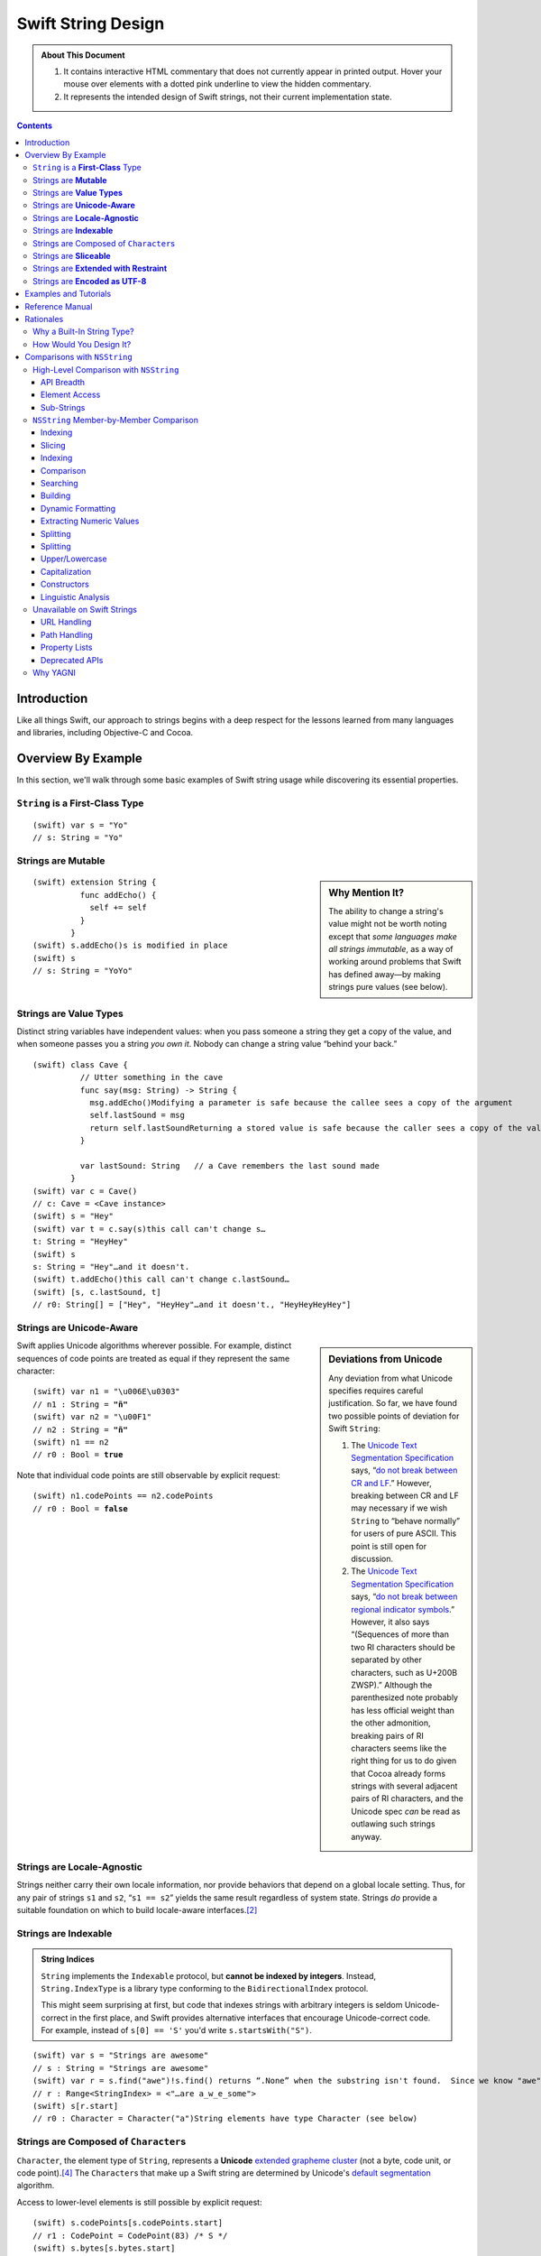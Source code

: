 .. @raise litre.TestsAreMissing

.. raw:: html

    <style> 
    .repl, .emph, .look {color:rgb(47,175,187)}
    .emph {font-weight:bold}

    pre.literal-block {
      overflow: hidden;
    }

    span.look, span.look1 {
      position: relative;
      border-bottom: .2em dotted rgb(255,165,165);
    }

    span.aside { font-family: sans-serif; white-space: normal; }

    span.look + span.aside, span.look1 + span.aside { display: none; }

    span.look:hover, span.look1:hover {
      background-color:greenyellow;
    }

    span.look:hover {
      color:rgb(23,87,94);
    }

    /* Main speech bubble*/
    span.look:hover + span.aside, span.look1:hover + span.aside{
      display: inline-block;
      position: relative;
      margin-top: -1000em;
      margin-bottom: -1000em;
      margin-right: -1000em;
      padding: 0.3em 1em 0.3em 1em;
      /*text-align: justify;*/
      max-width: 70%;
      /*width: 50%;*/
      left: 2em;
      background: gray;
      -moz-border-radius:10px;
      -webkit-border-radius:10px;
      border-radius:10px;    
      color: #fff;
      z-index: 1;
    }

    /* Little triangle on the left */
    span.look:hover + span.aside:after, span.look1:hover + span.aside:after {
      content: "";
      position: absolute;
      bottom: 0.3em;
      left: -1.5em;
      border-style: solid;
      border-width: 0.6em 2em 0.6em 0;
      border-color: transparent gray;
      display: inline;
      width: 0;
      z-index: 2;
    }

    a:link {color:blue}
    h1 a:link {color:#0c3762} 
    h2 a:link {color:#0c3762} 
    h3 a:link {color:#0c3762} 
    h4 a:link {color:#0c3762} 
    h5 a:link {color:#0c3762} 
    h1 a:visited {color:#0c3762} 
    h2 a:visited {color:#0c3762} 
    h3 a:visited {color:#0c3762} 
    h4 a:visited {color:#0c3762} 
    h5 a:visited {color:#0c3762} 
    </style>

.. role:: repl
.. default-role:: repl

.. |swift| replace:: (swift)

.. role:: look
.. role:: look1
.. role:: aside
.. role:: emph

===================
Swift String Design
===================

.. Admonition:: About This Document 

   1. It contains interactive HTML commentary that does not currently
      appear in printed output.  Hover your mouse over elements with a
      dotted pink underline to view the hidden commentary.

   2. It represents the intended design of Swift strings, not their
      current implementation state.

.. contents:: 
   :depth: 3
              
Introduction
============

Like all things Swift, our approach to strings begins with a deep
respect for the lessons learned from many languages and libraries,
including Objective-C and Cocoa.

Overview By Example
===================

In this section, we'll walk through some basic examples of Swift
string usage while discovering its essential properties.

``String`` is a **First-Class** Type
------------------------------------

.. parsed-literal::

  |swift| var s = "Yo"
  `// s:` :emph:`String` `= "Yo"`

Strings are **Mutable**
-----------------------

.. sidebar:: Why Mention It?

   The ability to change a string's value might not be worth noting
   except that *some languages make all strings immutable*, as a way
   of working around problems that Swift has defined away—by making
   strings pure values (see below).
            
.. parsed-literal::
  |swift| extension String {
            func addEcho() { 
              self += self
            }
          }
  |swift| :look1:`s.addEcho()`\ :aside:`s is modified in place`
  |swift| s
  `// s: String =` :emph:`"YoYo"`

Strings are **Value Types**
---------------------------

Distinct string variables have independent values: when you pass
someone a string they get a copy of the value, and when someone
passes you a string *you own it*.  Nobody can change a string value
“behind your back.”

.. parsed-literal::
  |swift| class Cave {
            // Utter something in the cave
            func say(msg: String) -> String {
              :look1:`msg.addEcho()`\ :aside:`Modifying a parameter is safe because the callee sees a copy of the argument`
              self.lastSound = msg
              :look1:`return self.lastSound`\ :aside:`Returning a stored value is safe because the caller sees a copy of the value`
            }

            var lastSound: String   // a Cave remembers the last sound made
          }
  |swift| var c = Cave()
  `// c: Cave = <Cave instance>`
  |swift| s = "Hey"
  |swift| var t = :look1:`c.say(s)`\ :aside:`this call can't change s…`
  `t: String = "HeyHey"`
  |swift| s
  `s: String =` :look:`"Hey"`\ :aside:`…and it doesn't.`
  |swift| :look1:`t.addEcho()`\ :aside:`this call can't change c.lastSound…`
  |swift| [s, c.lastSound, t]
  `// r0: String[] = ["Hey",` :look:`"HeyHey"`\ :aside:`…and it doesn't.`\ `, "HeyHeyHeyHey"]`

Strings are **Unicode-Aware**
-----------------------------

.. sidebar:: Deviations from Unicode


   Any deviation from what Unicode
   specifies requires careful justification.  So far, we have found two
   possible points of deviation for Swift ``String``:

   1. The `Unicode Text Segmentation Specification`_ says, “`do not
      break between CR and LF`__.”  However, breaking between CR and LF
      may necessary if we wish ``String`` to “behave normally” for users
      of pure ASCII.  This point is still open for discussion.

      __ http://www.unicode.org/reports/tr29/#GB2

   2. The `Unicode Text Segmentation Specification`_ says,
      “`do not break between regional indicator symbols`__.”  However, it also
      says “(Sequences of more than two RI characters should be separated
      by other characters, such as U+200B ZWSP).”  Although the
      parenthesized note probably has less official weight than the other
      admonition, breaking pairs of RI characters seems like the right
      thing for us to do given that Cocoa already forms strings with
      several adjacent pairs of RI characters, and the Unicode spec *can*
      be read as outlawing such strings anyway.

      __ http://www.unicode.org/reports/tr29/#GB8

.. _Unicode Text Segmentation Specification: http://www.unicode.org/reports/tr29

Swift applies Unicode algorithms wherever possible.  For example,
distinct sequences of code points are treated as equal if they
represent the same character:

.. parsed-literal::
  |swift| var n1 = "\\u006E\\u0303"
  `// n1 : String =` **"ñ"**
  |swift| var n2 = "\\u00F1"
  `// n2 : String =` **"ñ"**
  |swift| n1 == n2
  `// r0 : Bool =` **true**

Note that individual code points are still observable by explicit request:

.. parsed-literal::
  |swift| n1.codePoints == n2.codePoints
  `// r0 : Bool =` **false**

.. _locale-agnostic:

Strings are **Locale-Agnostic**
-------------------------------

Strings neither carry their own locale information, nor provide
behaviors that depend on a global locale setting.  Thus, for any pair
of strings ``s1`` and ``s2``, “``s1 == s2``” yields the same result
regardless of system state.  Strings *do* provide a suitable
foundation on which to build locale-aware interfaces.\ [#locales]_ 

Strings are **Indexable**
-------------------------

.. Admonition:: String Indices

          ``String`` implements the ``Indexable`` protocol, but
          **cannot be indexed by integers**.  Instead,
          ``String.IndexType`` is a library type conforming to the
          ``BidirectionalIndex`` protocol.

          This might seem surprising at first, but code that indexes
          strings with arbitrary integers is seldom Unicode-correct in
          the first place, and Swift provides alternative interfaces
          that encourage Unicode-correct code.  For example, instead
          of ``s[0] == 'S'`` you'd write ``s.startsWith("S")``.

.. parsed-literal::
   |swift| var s = "Strings are awesome"
   `// s : String = "Strings are awesome"`
   |swift| var r = s.find("awe")\ :look1:`!`\ :aside:`s.find() returns “.None” when the substring isn't found.  Since we know "awe" is present in s, we use “!” to force-unwrap the result`
   `// r : Range<StringIndex> = <"…are a̲w̲e̲some">`
   |swift| s[r.start]
   `// r0 : Character =` :look:`Character("a")`\ :aside:`String elements have type Character (see below)`

.. |Character| replace:: ``Character``
.. _Character:

Strings are Composed of ``Character``\ s
----------------------------------------

``Character``, the element type of ``String``, represents a
**Unicode** `extended grapheme cluster`__ (not a byte, code unit, or code point).\ [#char]_ The
``Character``\ s that make up a Swift string are determined by
Unicode's `default segmentation`__ algorithm.

__ http://www.unicode.org/glossary/#extended_grapheme_cluster

__ http://www.unicode.org/reports/tr29/#Default_Grapheme_Cluster_Table

Access to lower-level elements is still possible by explicit request:

.. parsed-literal::
   |swift| s.codePoints[s.codePoints.start]
   `// r1 : CodePoint = CodePoint(83) /* S */`
   |swift| s.bytes[s.bytes.start]
   `// r2 : UInt8 = UInt8(83)`

Strings are **Sliceable**
-------------------------

.. parsed-literal::
   |swift| s[r.start...r.end]
   `// r2 : String = "awe"`
   |swift| s[\ :look1:`r.start...`\ ]\ :aside:`postfix slice operator means “through the end”`
   `// r3 : String = "awesome"`
   |swift| s[\ :look1:`...r.start`\ ]\ :aside:`prefix slice operator means “from the beginning”`
   `// r4 : String = "Strings are "`
   |swift| :look1:`s[r]`\ :aside:`indexing with a range is the same as slicing`
   `// r5 : String = "awe"`
   |swift| s[r] = "hand"
   |swift| s
   `// s : String = "Strings are` :look:`handsome`\ :aside:`slice replacement can resize the string`\ `"` 

.. _extending:

Strings are **Extended with Restraint**
---------------------------------------

.. sidebar:: Rationale

   ``String`` is a “vocabulary type” with which most other types
   interact.  Making these interactions members of ``String`` could
   quickly lead to an extremely broad ``String`` interface with
   intolerably slow code completion.

Users are of course free to extend ``String`` at will.  The standard
library, however, is designed so that users are never *forced* to
extend ``String``.  Instead, string interactions with other types are
generally surfaced as extensions to those other types.  For example,

.. parsed-literal::

    **extension X** : Printable, Parseable {
      func format() -> String { ... }
      static func parse(input: String) -> X { ... }
    }

Strings are **Encoded as UTF-8**
-------------------------------------------

.. sidebar:: Encoding Conversion

   Conversion to and from other encodings is out-of-scope for
   ``String`` itself, but could be provided, e.g., by an ``Encoding``
   module.

.. parsed-literal::
   |swift| for x in "bump"\ **.bytes** {
            println(x)
          }
   98
   117
   109
   112


Examples and Tutorials
======================

**WRITEME**

Reference Manual
================

**WRITEME**

Rationales
==========

Why a Built-In String Type?
---------------------------

``NSString`` and ``NSMutableString``\ —the string types provided by
Cocoa—are full-featured classes with high-level functionality for
writing fully-localized applications.  They have served Apple
programmers well; so, why does Swift have its own string type?

* ObjCMessageSend

* Error Prone Mutability
  Reference semantics don't line up with how people think about strings

* 2 is too many string types.  
  two APIs
  duplication of effort
  documentation
  Complexity adds decisions for users
  etc.

* ObjC needed to innovate because C strings suck
  O(N) length
  no localization
  no memory management
  no specified encoding

* C strings had to stay around for performance reasons and
  interoperability

Want performance of C, sane semantics of C++ strings, and high-level
goodness of ObjC.

   The design of ``NSString`` is *very* different from the string
   designs of most modern programming languages, which all tend to be
   very similar to one another.  Although existing ``NSString`` users
   are a critical constituency today, current trends indicate that
   most of our *future* target audience will not be ``NSString``
   users. Absent compelling justification, it's important to make the
   Swift programming environment as familiar as possible for them.


How Would You Design It?
------------------------

* It'd be an independent *value* so you don't have to micromanage
  sharing and mutation

* It'd be UTF-8 because:

  - UTF-8 has been the clear winner__ among Unicode encodings since at
    least 2008; Swift should interoperate smoothly and efficiently
    with the rest of the world's systems

    __ http://www.artima.com/weblogs/viewpost.jsp?thread=230157

  - UTF-8 is a fairly efficient storage format, especially for ASCII
    but also for the most common non-ASCII code points.

  - This__ posting elaborates on some other nice qualities of UTF-8:

    1. All ASCII files are already UTF-8 files
    2. ASCII bytes always represent themselves in UTF-8 files. They
       never appear as part of other UTF-8 sequences
    3. ASCII code points are always represented as themselves in UTF-8
       files. They cannot be hidden inside multibyte UTF-8
       sequences
    4. UTF-8 is self-synchronizing
    5. CodePoint substring search is just byte string search
    6. Most programs that handle 8-bit files safely can handle UTF-8 safely
    7. UTF-8 sequences sort in code point order.
    8. UTF-8 has no “byte order.”

    __ http://research.swtch.com/2010/03/utf-8-bits-bytes-and-benefits.html

* It would be efficient, taking advantage of state-of-the-art
  optimizations, including:

  - Storing short strings without heap allocation
  - Sharing allocated buffers among copies and slices
  - In-place modification of uniquely-owned buffers


Comparisons with ``NSString``
=============================

High-Level Comparison with ``NSString``
---------------------------------------

API Breadth
~~~~~~~~~~~

The ``NSString`` interface clearly shows the effects of 20 years of
evolution through accretion.  It is broad, with functionality
addressing encodings, paths, URLs, localization, and more.  By
contrast, the interface to Swift's ``String`` is much narrower.  

.. _TBD:

Of course, there's a reason for every ``NSString`` method, and the
full breadth of ``NSString`` functionality must remain accessible to
the Cocoa/Swift programmer.  Fortunately, there are many ways to
address this need.  For example:

* The ``Foundation`` module can extend ``String`` with the methods of
  ``NSString``.  The extent to which we provide an identical-feeling
  interface and/or correct any ``NSString`` misfeatures is still TBD
  and wide open for discussion.

* We can create a new modular interface in pure Swift, including a
  ``Locale`` module that addresses localized string operations, an
  ``Encoding`` module that addresses character encoding schemes, a
  ``Regex`` module that provides regular expression functionality,
  etc.  Again, the specifics are TBD.

* When all else fails, users can convert their Swift ``String``\ s to
  ``NSString``\ s when they want to access ``NSString``-specific
  functionality:

  .. parsed-literal::

    **NString(mySwiftString)**\ .localizedStandardCompare(otherSwiftString)

Element Access
~~~~~~~~~~~~~~

``NSString`` exposes UTF-16 `code units`__ as the primary element on
which indexing, slicing, and iteration operate.  Swift's UTF-8 code
units are only available as a secondary interface.

__ http://www.unicode.org/glossary/#code_unit

``NSString`` is indexable and sliceable using ``Int``\ s, and so
exposes a ``length`` attribute. Swift's ``String`` is indexable and
sliceable using an abstract ``BidirectionalIndex`` type, and `does not
expose its length`__.

__ length_

Sub-Strings
~~~~~~~~~~~

.. _range:

Creating substrings in Swift is very fast. Therefore, Cocoa APIs that
operate on a substring given as an ``NSRange`` are replaced with Swift
APIs that just operate on ``String``\ s. One can use range-based
subscripting to achieve the same effect. For example: ``[str doFoo:arg
withRange:subrange]`` becomes ``str[subrange].doFoo(arg)``.

``NSString`` Member-by-Member Comparison
----------------------------------------

:Notes:
  * The following are from public headers from public frameworks, which
    are AppKit and Foundation (verified).

  * Deprecated Cocoa APIs are not considered

  * A status of “*Remove*” below indicates a feature whose removal is
    anticipated.  Rationale is provided for these cases.

Indexing
~~~~~~~~

.. _length:

---------

.. sidebar:: Why doesn't ``String`` support ``.length``?

    In Swift, by convention, ``x.length`` is used to represent
    the number of elements in a container, and since ``String`` is a
    container of abstract |Character|_\ s, ``length`` would have to
    count those.  

    This meaning of ``length`` is unimplementable in O(1).  It can be
    cached, although not in the memory block where the characters are
    stored, since we want a ``String`` to share storage with its
    slices.  Since the body of the ``String`` must already store the
    ``String``\ 's *byte length*, cacheing the ``length`` would
    increase the footprint of the top-level String object.  Finally,
    even if ``length`` were provided, doing things with ``String``
    that depend on a specific numeric ``length`` is error-prone.

:Cocoa: 
  .. parsed-literal::

     \- (NSUInteger)\ **length**
     \- (unichar)\ **characterAtIndex:**\ (NSUInteger)index;

:Swift: *not directly provided*, but similar functionality is
  available:

  .. parsed-literal::

       for j in 0...\ **s.utf8.length** {
         doSomethingWith(**s.utf8[j]**)
       }

---------

:Cocoa: 
  .. parsed-literal::
     \- (NSRange)\ **rangeOfComposedCharacterSequenceAtIndex:**\ (NSUInteger)index;
     \- (NSRange)\ **rangeOfComposedCharacterSequencesForRange:**\ (NSRange)range;

:Swift: 
  .. parsed-literal::
    typealias IndexType = ...
    func **indices**\ () -> Range<IndexType>
    **subscript**\ (i: IndexType) -> Character

  .. Admonition:: Usage

     .. parsed-literal::

       for i in someString.indices() {
         doSomethingWith(\ **someString[i]**\ )
       }

       var (i,j) = **someString.indices().bounds**
       while (i != j) {
         doSomethingElseWith(\ **someString[i]**\ )
         ++i
       }


Slicing
~~~~~~~

:Cocoa: 
  .. parsed-literal::
     \- (void)\ **getCharacters:**\ (unichar \*)\ **buffer range:**\ (NSRange)aRange;

:Swift:
  .. parsed-literal::
    typealias IndexType = ...
    **subscript**\ (r: Range<IndexType>) -> Character

Indexing
~~~~~~~~

:Cocoa: 
  .. parsed-literal::
     \- (NSString \*)\ **substringToIndex:**\ (NSUInteger)to;
     \- (NSString \*)\ **substringFromIndex:**\ (NSUInteger)from;
     \- (NSString \*)\ **substringWithRange:**\ (NSRange)range;

:Swift:
  .. parsed-literal::
    **subscript**\ (range : Range<IndexType>) -> String

  .. _slicing:

  .. Admonition:: Example

    .. parsed-literal::
        s[beginning...ending] // [s substringWithRange: NSMakeRange( beginning, ending )]
        s[beginning...]       // [s substringFromIndex: beginning]
        s[...ending]          // [s substringToIndex: ending]

    :Note: Swift may need additional interfaces to support
           ``index...`` and ``...index`` notations.  This part of the
           ``Indexable`` protocol design isn't worked out yet.

Comparison
~~~~~~~~~~~~

:Cocoa: 
  .. parsed-literal::
     \- (BOOL)\ **isEqualToString:**\ (NSString \*)aString;
     \- (NSComparisonResult)\ **compare:**\ (NSString \*)string;

:Swift:
  .. parsed-literal::
     func **==** (lhs: String, rhs: String) -> Bool
     func **!=** (lhs: String, rhs: String) -> Bool
     func **<**  (lhs: String, rhs: String) -> Bool
     func **>**  (lhs: String, rhs: String) -> Bool
     func **<=** (lhs: String, rhs: String) -> Bool
     func **>=** (lhs: String, rhs: String) -> Bool

``NSString`` comparison is “literal” by default.  As the documentation
says of ``isEqualToString``,

  “Ö” represented as the composed character sequence “O” and umlaut
  would not compare equal to “Ö” represented as one Unicode character.

By contrast, Swift string's primary comparison interface uses
Unicode's default collation_ algorithm, and is thus always
“Unicode-correct.”  Unlike comparisons that depend on locale, it is
also stable across changes in system state.  However, *just like*
``NSString``\ 's ``isEqualToString`` and ``compare`` methods, it
should not be expected to yield ideal (or even “proper”) results in
all contexts.

---------

:Cocoa: 
  .. parsed-literal::
     \- (NSComparisonResult)\ **compare:**\ (NSString \*)string \ **options:**\ (NSStringCompareOptions)mask;
     \- (NSComparisonResult)\ **compare:**\ (NSString \*)string \ **options:**\ (NSStringCompareOptions)mask \ **range:**\ (NSRange)compareRange;
     \- (NSComparisonResult)\ **caseInsensitiveCompare:**\ (NSString \*)string;

:Swift: *various compositions of primitive operations* / TBD_

* As noted above__, instead of passing sub-range arguments, we expect
  Swift users to compose slicing_ with whole-string operations.

  __ range_  

* Other details of these interfaces are distinguished by an
  ``NSStringCompareOptions`` mask, of which
  ``caseInsensitiveCompare:`` is essentially a special case:

  :``NSCaseInsensitiveSearch``: Whether a direct interface is needed
     at all in Swift, and if so, its form, are TBD_.  However, we
     should consider following the lead of Python 3, wherein case
     conversion also `normalizes letterforms`__.  Then one can combine
     ``String.toLower()`` with default comparison to get a
     case-insensitive comparison::

       { $0.toLower() == $1.toLower() }

     __ http://stackoverflow.com/a/11573384/125349

  :``NSLiteralSearch``: Though it is the default for ``NSString``,
     this option is essentially only useful as a performance
     optimization when the string content is known to meet certain
     restrictions (i.e. is known to be pure ASCII).  When such
     optimization is absolutely necessary, Swift standard library
     algorithms can be used directly on the ``String``\ 's UTF8 code
     units.  However, Swift will also perform these optimizations
     automatically (at the cost of a single test/branch) in many
     cases, because each ``String`` stores a bit indicating whether
     its content is known to be ASCII.

  :``NSBackwardsSearch``: It's unclear from the docs how this option
     interacts with other ``NSString`` options, if at all, but basic
     cases can be handled in Swift by ``s1.endsWith(s2)``.

  :``NSAnchoredSearch``: Not applicable to whole-string comparisons
  :``NSNumericSearch``: While it's legitimate to defer this
                        functionality to Cocoa, it's (probably—see
                        <rdar://problem/14724804>) locale-independent and
                        easy enough to implement in Swift.  TBD_
  :``NSDiacriticInsensitiveSearch``: Ditto; TBD_
  :``NSWidthInsensitiveSearch``: Ditto; TBD_
  :``NSForcedOrderingSearch``: Ditto; TBD_.  Also see
                               <rdar://problem/14724888>
  :``NSRegularExpressionSearch``: We can defer this functionality to
                                  Cocoa, or dispatch directly to ICU
                                  as an optimization.  It's unlikely
                                  that we'll be building Swift its own
                                  regexp engine for 1.0.

---------

:Cocoa: 
  .. parsed-literal::
     \- (NSComparisonResult)\ **localizedCompare:**\ (NSString \*)string;
     \- (NSComparisonResult)\ **localizedCaseInsensitiveCompare:**\ (NSString \*)string;
     \- (NSComparisonResult)\ **localizedStandardCompare:**\ (NSString \*)string;
     \- (NSComparisonResult)\ **compare:**\ (NSString \*)string \ **options:**\ (NSStringCompareOptions)mask \ **range:**\ (NSRange)compareRange \ **locale:**\ (id)locale;

:Swift: As these all depend on locale, they are TBD_

Searching
~~~~~~~~~

.. Sidebar:: Rationale

   Modern languages (Java, C#, Python, Ruby…) have standardized on
   variants of ``startsWith``/\ ``endsWith``.  There's no reason Swift
   should deviate from de-facto industry standards here.

:Cocoa: 
  .. parsed-literal::
     \- (BOOL)\ **hasPrefix:**\ (NSString \*)aString;
     \- (BOOL)\ **hasSuffix:**\ (NSString \*)aString;

:Swift: 
  .. parsed-literal::
     func **startsWith**\ (prefix: String)
     func **endsWith**\ (suffix: String)

----

:Cocoa: 
  .. parsed-literal::
     \- (NSRange)\ **rangeOfString:**\ (NSString \*)aString;

:Swift:
  .. parsed-literal::
       func **findRange**\ (sought: String) -> Range<String.IndexType>

  .. Note:: Most other languages provide something like
            ``s1.indexOf(s2)``, which returns only the starting index of
            the first match.  This is far less useful than the range of
            the match, and is always available via
            ``s1.findRangeOf(s2).bounds.0``

----

:Cocoa: 
  .. parsed-literal::
     \- (NSRange)\ **rangeOfCharacterFromSet:**\ (NSCharacterSet \*)aSet;

.. sidebar:: Naming

   The Swift function is just an algorithm that comes from conformance
   to the ``Indexable`` protocol, which explains why it doesn't have a
   ``String``\ -specific name.

:Swift:
  .. parsed-literal::
       func **findRange**\ (match: (Character)->Bool) -> Range<String.IndexType>

  .. Admonition:: Usage Example

     The ``NSString`` semantics can be acheived as follows:

     .. parsed-literal::

        someString.findRange( {someCharSet.contains($0)} )

-----

:Cocoa: 
  .. parsed-literal::
     \- (NSRange)\ **rangeOfString:**\ (NSString \*)aString \ **options:**\ (NSStringCompareOptions)mask;
     \- (NSRange)\ **rangeOfString:**\ (NSString \*)aString \ **options:**\ (NSStringCompareOptions)mask \ **range:**\ (NSRange)searchRange;
     \- (NSRange)\ **rangeOfString:**\ (NSString \*)aString \ **options:**\ (NSStringCompareOptions)mask \ **range:**\ (NSRange)searchRange \ **locale:**\ (NSLocale \*)locale;

     \- (NSRange)\ **rangeOfCharacterFromSet:**\ (NSCharacterSet \*)aSet \ **options:**\ (NSStringCompareOptions)mask;
     \- (NSRange)\ **rangeOfCharacterFromSet:**\ (NSCharacterSet \*)aSet \ **options:**\ (NSStringCompareOptions)mask \ **range:**\ (NSRange)searchRange;

  These functions

:Swift: *various compositions of primitive operations* / TBD_

Building
~~~~~~~~

:Cocoa: 
  .. parsed-literal::
     \- (NSString \*)\ **stringByAppendingString:**\ (NSString \*)aString;

.. sidebar:: ``append``

   the ``append`` method is a consequence of ``String``\ 's
   conformance to ``OutputStream``.  See the *Swift
   formatting proposal* for details.

:Swift:
  .. parsed-literal::
        func **+** (lhs: String, rhs: String) -> String
        func [infix,assignment] **+=** (lhs: [byref] String, rhs: String)
        func **append**\ (suffix: String)


Dynamic Formatting
~~~~~~~~~~~~~~~~~~

:Cocoa: 
  .. parsed-literal::
     \- (NSString \*)\ **stringByAppendingFormat:**\ (NSString \*)format, ... NS_FORMAT_FUNCTION(1,2);

:Swift: *Not directly provided*\ —see the *Swift formatting proposal*

Extracting Numeric Values
~~~~~~~~~~~~~~~~~~~~~~~~~

:Cocoa: 
  .. parsed-literal::
     \- (double)doubleValue;
     \- (float)floatValue;
     \- (int)intValue;
     \- (NSInteger)integerValue;
     \- (long long)longLongValue;
     \- (BOOL)boolValue;

:Swift: Not in ``String``\ —It is up to other types to provide their
   conversions to and from String.  See also this `rationale`__

   __ extending_

Splitting
~~~~~~~~~

:Cocoa: 
  .. parsed-literal::
     \- (NSArray \*)\ **componentsSeparatedByString:**\ (NSString \*)separator;
     \- (NSArray \*)\ **componentsSeparatedByCharactersInSet:**\ (NSCharacterSet \*)separator;

:Swift:
  .. parsed-literal::
     func split(maxSplit: Int = Int.max()) -> String[]
     func split(separator: Character, maxSplit: Int = Int.max()) -> String[]

  The semantics of these functions were taken from Python, which seems
  to be a fairly good representative of what modern languages are
  currently doing.  The first overload splits on all whitespace
  characters; the second only on specific characters.  The universe of
  possible splitting functions is quite broad, so the particulars of
  this interface are **wide open for discussion**.  In Swift right
  now, these methods (on ``CodePoints``) are implemented in terms of a
  generic algorithm:

  .. parsed-literal::

    func **split**\ <Seq: Sliceable, IsSeparator: Predicate 
        where IsSeparator.Arguments == Seq.Element
    >(seq: Seq, isSeparator: IsSeparator, maxSplit: Int = Int.max(),
      allowEmptySlices: Bool = false  ) -> Seq[]

Splitting
~~~~~~~~~

:Cocoa: 
  .. parsed-literal::
     \- (NSString \*)\ **commonPrefixWithString:**\ (NSString \*)aString \ **options:**\ (NSStringCompareOptions)mask;

:Swift:
  .. parsed-literal::
     func **commonPrefix**\ (other: String) -> String

Upper/Lowercase
~~~~~~~~~~~~~~~

:Cocoa: 
  .. parsed-literal::
     \- (NSString \*)\ **uppercaseString**;
     \- (NSString \*)\ **uppercaseStringWithLocale:**\ (NSLocale \*)locale;
     \- (NSString \*)\ **lowercaseString**;
     \- (NSString \*)\ **lowercaseStringWithLocale:**\ (NSLocale \*)locale;

.. sidebar:: Naming

   Other languages have overwhelmingly settled on ``upper()`` or
   ``toUpper()`` for this functionality

:Swift:
  .. parsed-literal::
     func **toUpper**\ () -> String
     func **toLower**\ () -> String
     
Capitalization
~~~~~~~~~~~~~~

:Cocoa: 
  .. parsed-literal::
     \- (NSString \*)\ **capitalizedString**;
     \- (NSString \*)\ **capitalizedStringWithLocale:**\ (NSLocale \*)locale;

:Swift:
  **TBD**

.. Note:: ``NSString`` capitalizes the first letter of each substring
          separated by spaces, tabs, or line terminators, which is in
          no sense “Unicode-correct.”  In most other languages that
          support a ``capitalize`` method, it operates only on the
          first character of the string, and capitalization-by-word is
          named something like “``title``.”  If Swift ``String``
          supports capitalization by word, it should be
          Unicode-correct, but how we sort this particular area out is
          still **TBD**.

---------

:Cocoa: 
  .. parsed-literal::
     \- (NSString \*)\ **stringByTrimmingCharactersInSet:**\ (NSCharacterSet \*)set;

:Swift:
  .. parsed-literal::
       trim **trim**\ (match: (Character)->Bool) -> String

  .. Admonition:: Usage Example

     The ``NSString`` semantics can be acheived as follows:

     .. parsed-literal::

        someString.trim( {someCharSet.contains($0)} )

---------

:Cocoa: 
  .. parsed-literal::
     \- (NSString \*)\ **stringByPaddingToLength:**\ (NSUInteger)newLength \ **withString:**\ (NSString \*)padString \ **startingAtIndex:**\ (NSUInteger)padIndex;

:Swift:
  .. parsed-literal::
        **TBD**

.. Note:: It's not clear whether this is useful for non-ASCII strings.

---------

:Cocoa: 
  .. parsed-literal::
     \- (void)\ **getLineStart:**\ (NSUInteger \*)startPtr \ **end:**\ (NSUInteger \*)lineEndPtr \ **contentsEnd:**\ (NSUInteger \*)contentsEndPtr \ **forRange:**\ (NSRange)range;

:Swift:
  .. parsed-literal::
        **TBD**

---------

:Cocoa: 
  .. parsed-literal::
     \- (NSRange)\ **lineRangeForRange:**\ (NSRange)range;

:Swift:
  .. parsed-literal::
        **TBD**

---------

:Cocoa: 
  .. parsed-literal::
     \- (void)\ **getParagraphStart:**\ (NSUInteger \*)startPtr \ **end:**\ (NSUInteger \*)parEndPtr \ **contentsEnd:**\ (NSUInteger \*)contentsEndPtr \ **forRange:**\ (NSRange)range;

:Swift:
  .. parsed-literal::
        **TBD**

---------

:Cocoa: 
  .. parsed-literal::
     \- (NSRange)\ **paragraphRangeForRange:**\ (NSRange)range;

:Swift:
  .. parsed-literal::
        **TBD**

---------

:Cocoa: 
  .. parsed-literal::
     \- (void)\ **enumerateSubstringsInRange:**\ (NSRange)range \ **options:**\ (NSStringEnumerationOptions)opts \ **usingBlock:**\ (void (^)(NSString \*substring, NSRange substringRange, NSRange enclosingRange, BOOL \*stop))block;

:Swift:
  .. parsed-literal::
        **TBD**

---------

:Cocoa: 
  .. parsed-literal::
     \- (void)\ **enumerateLinesUsingBlock:**\ (void (^)(NSString \*line, BOOL \*stop))block;

:Swift:
  .. parsed-literal::
        **TBD**

---------

:Cocoa: 
  .. parsed-literal::
     \- (NSString \*)description;

:Swift:
  .. parsed-literal::
        **TBD**

---------

:Cocoa: 
  .. parsed-literal::
     \- (NSUInteger)hash;

:Swift:
  .. parsed-literal::
        **TBD**

---------

:Cocoa: 
  .. parsed-literal::
     \- (NSStringEncoding)fastestEncoding;

:Swift:
  .. parsed-literal::
        **TBD**

---------

:Cocoa: 
  .. parsed-literal::
     \- (NSStringEncoding)smallestEncoding;

:Swift:
  .. parsed-literal::
        **TBD**

---------

:Cocoa: 
  .. parsed-literal::
     \- (NSData \*)\ **dataUsingEncoding:**\ (NSStringEncoding)encoding \ **allowLossyConversion:**\ (BOOL)lossy;

:Swift:
  .. parsed-literal::
        **TBD**

---------

:Cocoa: 
  .. parsed-literal::
     \- (NSData \*)\ **dataUsingEncoding:**\ (NSStringEncoding)encoding;

:Swift:
  .. parsed-literal::
        **TBD**

- (BOOL)\ **canBeConvertedToEncoding:**\ (NSStringEncoding)encoding;


---------

:Cocoa: 
  .. parsed-literal::
     \- (__strong const char \*)\ **cStringUsingEncoding:**\ (NSStringEncoding)encoding NS_RETURNS_INNER_POINTER;

:Swift:
  .. parsed-literal::
        **TBD**

---------

:Cocoa: 
  .. parsed-literal::
     \- (BOOL)\ **getCString:**\ (char \*)buffer \ **maxLength:**\ (NSUInteger)maxBufferCount \ **encoding:**\ (NSStringEncoding)encoding;

:Swift:
  .. parsed-literal::
        **TBD**

---------

:Cocoa: 
  .. parsed-literal::
     \- (BOOL)\ **getBytes:**\ (void \*)buffer \ **maxLength:**\ (NSUInteger)maxBufferCount \ **usedLength:**\ (NSUInteger \*)usedBufferCount \ **encoding:**\ (NSStringEncoding)encoding \ **options:**\ (NSStringEncodingConversionOptions)options \ **range:**\ (NSRange)range \ **remainingRange:**\ (NSRangePointer)leftover;

:Swift:
  .. parsed-literal::
        **TBD**

---------

:Cocoa: 
  .. parsed-literal::
     \- (NSUInteger)\ **maximumLengthOfBytesUsingEncoding:**\ (NSStringEncoding)enc;

:Swift:
  .. parsed-literal::
        **TBD**

---------

:Cocoa: 
  .. parsed-literal::
     \- (NSUInteger)\ **lengthOfBytesUsingEncoding:**\ (NSStringEncoding)enc;

:Swift:
  .. parsed-literal::
        **TBD**

---------

:Cocoa: 
  .. parsed-literal::
     \- (NSString \*)decomposedStringWithCanonicalMapping;

:Swift:
  .. parsed-literal::
        **TBD**

---------

:Cocoa: 
  .. parsed-literal::
     \- (NSString \*)precomposedStringWithCanonicalMapping;

:Swift:
  .. parsed-literal::
        **TBD**

---------

:Cocoa: 
  .. parsed-literal::
     \- (NSString \*)decomposedStringWithCompatibilityMapping;

:Swift:
  .. parsed-literal::
        **TBD**

---------

:Cocoa: 
  .. parsed-literal::
     \- (NSString \*)precomposedStringWithCompatibilityMapping;

:Swift:
  .. parsed-literal::
        **TBD**

---------

:Cocoa: 
  .. parsed-literal::
     \- (NSString \*)\ **stringByFoldingWithOptions:**\ (NSStringCompareOptions)options \ **locale:**\ (NSLocale \*)locale;

:Swift:
  .. parsed-literal::
        **TBD**

---------

:Cocoa: 
  .. parsed-literal::
     \- (NSString \*)\ **stringByReplacingOccurrencesOfString:**\ (NSString \*)target \ **withString:**\ (NSString \*)replacement \ **options:**\ (NSStringCompareOptions)options \ **range:**\ (NSRange)searchRange;

:Swift:
  .. parsed-literal::
        **TBD**

---------

:Cocoa: 
  .. parsed-literal::
     \- (NSString \*)\ **stringByReplacingOccurrencesOfString:**\ (NSString \*)target \ **withString:**\ (NSString \*)replacement;

:Swift:
  .. parsed-literal::
        **TBD**

---------

:Cocoa: 
  .. parsed-literal::
     \- (NSString \*)\ **stringByReplacingCharactersInRange:**\ (NSRange)range \ **withString:**\ (NSString \*)replacement;


---------

:Cocoa: 
  .. parsed-literal::
     \- (__strong const char \*)UTF8String NS_RETURNS_INNER_POINTER;

:Swift:
  .. parsed-literal::
        **TBD**

---------

:Cocoa: 
  .. parsed-literal::
     \+ (NSStringEncoding)defaultCStringEncoding;

:Swift:
  .. parsed-literal::
        **TBD**

---------

:Cocoa: 
  .. parsed-literal::
     \+ (const NSStringEncoding \*)availableStringEncodings;

:Swift:
  .. parsed-literal::
        **TBD**

---------

:Cocoa: 
  .. parsed-literal::
     \+ (NSString \*)\ **localizedNameOfStringEncoding:**\ (NSStringEncoding)encoding;

Constructors
~~~~~~~~~~~~

:Cocoa: 
  .. parsed-literal::
     \- (instancetype)init;

---------

:Cocoa: 
  .. parsed-literal::
     \- (instancetype)\ **initWithString:**\ (NSString \*)aString;

---------

:Cocoa: 
  .. parsed-literal::
    \+ (instancetype)string;

---------

:Cocoa: 
  .. parsed-literal::
    \+ (instancetype)\ **stringWithString:**\ (NSString \*)string;

Not available (too error prone)

---------

:Cocoa: 
  .. parsed-literal::
     \- (instancetype)\ **initWithCharactersNoCopy:**\ (unichar \*)characters \ **length:**\ (NSUInteger)length \ **freeWhenDone:**\ (BOOL)freeBuffer;

:Swift:
  .. parsed-literal::
        **TBD**

---------

:Cocoa: 
  .. parsed-literal::
     \- (instancetype)\ **initWithCharacters:**\ (const unichar \*)characters \ **length:**\ (NSUInteger)length;

:Swift:
  .. parsed-literal::
        **TBD**

---------

:Cocoa: 
  .. parsed-literal::
     \- (instancetype)\ **initWithUTF8String:**\ (const char \*)nullTerminatedCString;

:Swift:
  .. parsed-literal::
        **TBD**

---------

:Cocoa: 
  .. parsed-literal::
     \- (instancetype)\ **initWithFormat:**\ (NSString \*)format, ... NS_FORMAT_FUNCTION(1,2);

:Swift:
  .. parsed-literal::
        **TBD**

---------

:Cocoa: 
  .. parsed-literal::
     \- (instancetype)\ **initWithFormat:**\ (NSString \*)format \ **arguments:**\ (va_list)argList NS_FORMAT_FUNCTION(1,0);

:Swift:
  .. parsed-literal::
        **TBD**

---------

:Cocoa: 
  .. parsed-literal::
     \- (instancetype)\ **initWithFormat:**\ (NSString \*)format \ **locale:**\ (id)locale, ... NS_FORMAT_FUNCTION(1,3);

:Swift:
  .. parsed-literal::
        **TBD**

---------

:Cocoa: 
  .. parsed-literal::
     \- (instancetype)\ **initWithFormat:**\ (NSString \*)format \ **locale:**\ (id)locale \ **arguments:**\ (va_list)argList NS_FORMAT_FUNCTION(1,0);

:Swift:
  .. parsed-literal::
        **TBD**

---------

:Cocoa: 
  .. parsed-literal::
     \- (instancetype)\ **initWithData:**\ (NSData \*)data \ **encoding:**\ (NSStringEncoding)encoding;

:Swift:
  .. parsed-literal::
        **TBD**

---------

:Cocoa: 
  .. parsed-literal::
     \- (instancetype)\ **initWithBytes:**\ (const void \*)bytes \ **length:**\ (NSUInteger)len \ **encoding:**\ (NSStringEncoding)encoding;

:Swift:
  .. parsed-literal::
        **TBD**

---------

:Cocoa: 
  .. parsed-literal::
     \- (instancetype)\ **initWithBytesNoCopy:**\ (void \*)bytes \ **length:**\ (NSUInteger)len \ **encoding:**\ (NSStringEncoding)encoding \ **freeWhenDone:**\ (BOOL)freeBuffer;

:Swift:
  .. parsed-literal::
        **TBD**

---------

:Cocoa: 
  .. parsed-literal::
     \+ (instancetype)\ **stringWithCharacters:**\ (const unichar \*)characters \ **length:**\ (NSUInteger)length;

:Swift:
  .. parsed-literal::
        **TBD**

---------

:Cocoa: 
  .. parsed-literal::
     \+ (instancetype)\ **stringWithUTF8String:**\ (const char \*)nullTerminatedCString;

:Swift:
  .. parsed-literal::
        **TBD**

---------

:Cocoa: 
  .. parsed-literal::
     \+ (instancetype)\ **stringWithFormat:**\ (NSString \*)format, ... NS_FORMAT_FUNCTION(1,2);

:Swift:
  .. parsed-literal::
        **TBD**

---------

:Cocoa: 
  .. parsed-literal::
     \+ (instancetype)\ **localizedStringWithFormat:**\ (NSString \*)format, ... NS_FORMAT_FUNCTION(1,2);

:Swift:
  .. parsed-literal::
        **TBD**

---------

:Cocoa: 
  .. parsed-literal::
     \- (instancetype)\ **initWithCString:**\ (const char \*)nullTerminatedCString \ **encoding:**\ (NSStringEncoding)encoding;

:Swift:
  .. parsed-literal::
        **TBD**

---------

:Cocoa: 
  .. parsed-literal::
     \+ (instancetype)\ **stringWithCString:**\ (const char \*)cString \ **encoding:**\ (NSStringEncoding)enc;


Linguistic Analysis
~~~~~~~~~~~~~~~~~~~
  
:Cocoa: 
  .. parsed-literal::
     \- (NSArray \*)\ **linguisticTagsInRange:**\ (NSRange)range \ **scheme:**\ (NSString \*)tagScheme \ **options:**\ (NSLinguisticTaggerOptions)opts \ **orthography:**\ (NSOrthography \*)orthography \ **tokenRanges:**\ (NSArray \*\*)tokenRanges;
     \- (void)\ **enumerateLinguisticTagsInRange:**\ (NSRange)range \ **scheme:**\ (NSString \*)tagScheme \ **options:**\ (NSLinguisticTaggerOptions)opts \ **orthography:**\ (NSOrthography \*)orthography \ **usingBlock:**\ (void (^)(NSString \*tag, NSRange tokenRange, NSRange sentenceRange, BOOL \*stop))block;

:Swift:
  .. parsed-literal::
        **TBD**

Unavailable on Swift Strings
----------------------------

URL Handling
~~~~~~~~~~~~

.. parsed-literal::

    \- (instancetype)\ **initWithContentsOfURL:**\ (NSURL \*)url \ **encoding:**\ (NSStringEncoding)enc \ **error:**\ (NSError \*\*)error;
    \+ (instancetype)\ **stringWithContentsOfURL:**\ (NSURL \*)url \ **encoding:**\ (NSStringEncoding)enc \ **error:**\ (NSError \*\*)error;
    \- (instancetype)\ **initWithContentsOfURL:**\ (NSURL \*)url \ **usedEncoding:**\ (NSStringEncoding \*)enc \ **error:**\ (NSError \*\*)error;
    \+ (instancetype)\ **stringWithContentsOfURL:**\ (NSURL \*)url \ **usedEncoding:**\ (NSStringEncoding \*)enc \ **error:**\ (NSError \*\*)error;
    \- (BOOL)\ **writeToURL:**\ (NSURL \*)url \ **atomically:**\ (BOOL)useAuxiliaryFile \ **encoding:**\ (NSStringEncoding)enc \ **error:**\ (NSError \*\*)error;
    \- (NSString \*)\ **stringByAddingPercentEncodingWithAllowedCharacters:**\ (NSCharacterSet \*)allowedCharacters;
    \- (NSString \*)stringByRemovingPercentEncoding;
    \- (NSString \*)\ **stringByAddingPercentEscapesUsingEncoding:**\ (NSStringEncoding)enc;
    \- (NSString \*)\ **stringByReplacingPercentEscapesUsingEncoding:**\ (NSStringEncoding)enc;

See: class File

.. parsed-literal::

    \- (instancetype)\ **initWithContentsOfFile:**\ (NSString \*)path \ **encoding:**\ (NSStringEncoding)enc \ **error:**\ (NSError \*\*)error;
    \+ (instancetype)\ **stringWithContentsOfFile:**\ (NSString \*)path \ **encoding:**\ (NSStringEncoding)enc \ **error:**\ (NSError \*\*)error;
    \- (instancetype)\ **initWithContentsOfFile:**\ (NSString \*)path \ **usedEncoding:**\ (NSStringEncoding \*)enc \ **error:**\ (NSError \*\*)error;
    \+ (instancetype)\ **stringWithContentsOfFile:**\ (NSString \*)path \ **usedEncoding:**\ (NSStringEncoding \*)enc \ **error:**\ (NSError \*\*)error;
    \- (BOOL)\ **writeToFile:**\ (NSString \*)path \ **atomically:**\ (BOOL)useAuxiliaryFile \ **encoding:**\ (NSStringEncoding)enc \ **error:**\ (NSError \*\*)error;

Path Handling
~~~~~~~~~~~~~

.. parsed-literal::

    \+ (NSString \*)\ **pathWithComponents:**\ (NSArray \*)components;
    \- (NSArray \*)pathComponents;
    \- (BOOL)isAbsolutePath;
    \- (NSString \*)lastPathComponent;
    \- (NSString \*)stringByDeletingLastPathComponent;
    \- (NSString \*)\ **stringByAppendingPathComponent:**\ (NSString \*)str;
    \- (NSString \*)pathExtension;
    \- (NSString \*)stringByDeletingPathExtension;
    \- (NSString \*)\ **stringByAppendingPathExtension:**\ (NSString \*)str;
    \- (NSString \*)stringByAbbreviatingWithTildeInPath;
    \- (NSString \*)stringByExpandingTildeInPath;
    \- (NSString \*)stringByStandardizingPath;
    \- (NSString \*)stringByResolvingSymlinksInPath;
    \- (NSArray \*)\ **stringsByAppendingPaths:**\ (NSArray \*)paths;
    \- (NSUInteger)\ **completePathIntoString:**\ (NSString \*\*)outputName \ **caseSensitive:**\ (BOOL)flag \ **matchesIntoArray:**\ (NSArray \*\*)outputArray \ **filterTypes:**\ (NSArray \*)filterTypes;
    \- (__strong const char \*)fileSystemRepresentation NS_RETURNS_INNER_POINTER;
    \- (BOOL)\ **getFileSystemRepresentation:**\ (char \*)cname \ **maxLength:**\ (NSUInteger)max;

Property Lists
~~~~~~~~~~~~~~

Property lists are a feature of Cocoa.

.. parsed-literal::

    \- (id)propertyList;
    \- (NSDictionary \*)propertyListFromStringsFileFormat;
    Not applicable. Swift does not provide GUI support.

    \- (NSSize)\ **sizeWithAttributes:**\ (NSDictionary \*)attrs;
    \- (void)\ **drawAtPoint:**\ (NSPoint)point \ **withAttributes:**\ (NSDictionary \*)attrs;
    \- (void)\ **drawInRect:**\ (NSRect)rect \ **withAttributes:**\ (NSDictionary \*)attrs;
    \- (void)\ **drawWithRect:**\ (NSRect)rect \ **options:**\ (NSStringDrawingOptions)options \ **attributes:**\ (NSDictionary \*)attributes;
    \- (NSRect)\ **boundingRectWithSize:**\ (NSSize)size \ **options:**\ (NSStringDrawingOptions)options \ **attributes:**\ (NSDictionary \*)attributes;
    \- (NSArray \*)\ **writableTypesForPasteboard:**\ (NSPasteboard \*)pasteboard;
    \- (NSPasteboardWritingOptions)\ **writingOptionsForType:**\ (NSString \*)type \ **pasteboard:**\ (NSPasteboard \*)pasteboard;
    \- (id)\ **pasteboardPropertyListForType:**\ (NSString \*)type;
    \+ (NSArray \*)\ **readableTypesForPasteboard:**\ (NSPasteboard \*)pasteboard;
    \+ (NSPasteboardReadingOptions)\ **readingOptionsForType:**\ (NSString \*)type \ **pasteboard:**\ (NSPasteboard \*)pasteboard;
    \- (id)\ **initWithPasteboardPropertyList:**\ (id)propertyList \ **ofType:**\ (NSString \*)type;

Deprecated APIs
~~~~~~~~~~~~~~~

Already deprecated in Cocoa.

.. parsed-literal::

    \- (const char \*)cString;
    \- (const char \*)lossyCString;
    \- (NSUInteger)cStringLength;
    \- (void)\ **getCString:**\ (char \*)bytes;
    \- (void)\ **getCString:**\ (char \*)bytes \ **maxLength:**\ (NSUInteger)maxLength;
    \- (void)\ **getCString:**\ (char \*)bytes \ **maxLength:**\ (NSUInteger)maxLength \ **range:**\ (NSRange)aRange \ **remainingRange:**\ (NSRangePointer)leftoverRange;
    \- (BOOL)\ **writeToFile:**\ (NSString \*)path \ **atomically:**\ (BOOL)useAuxiliaryFile;
    \- (BOOL)\ **writeToURL:**\ (NSURL \*)url \ **atomically:**\ (BOOL)atomically;
    \- (id)\ **initWithContentsOfFile:**\ (NSString \*)path;
    \- (id)\ **initWithContentsOfURL:**\ (NSURL \*)url;
    \+ (id)\ **stringWithContentsOfFile:**\ (NSString \*)path;
    \+ (id)\ **stringWithContentsOfURL:**\ (NSURL \*)url;
    \- (id)\ **initWithCStringNoCopy:**\ (char \*)bytes \ **length:**\ (NSUInteger)length \ **freeWhenDone:**\ (BOOL)freeBuffer;
    \- (id)\ **initWithCString:**\ (const char \*)bytes \ **length:**\ (NSUInteger)length;
    \- (id)\ **initWithCString:**\ (const char \*)bytes;
    \+ (id)\ **stringWithCString:**\ (const char \*)bytes \ **length:**\ (NSUInteger)length;
    \+ (id)\ **stringWithCString:**\ (const char \*)bytes;
    \- (void)\ **getCharacters:**\ (unichar \*)buffer;


--------------

Why YAGNI
---------

* Retroactive Modeling
* Derivation
* ...

.. [#agnostic] Unicode specifies default (“un-tailored”)
   locale-independent collation_ and segmentation_ algorithms that
   make reasonable sense in most contexts.  Using these algorithms
   allows strings to be naturally compared and combined, generating
   the expected results when the content is ASCII

.. [#locales] We have some specific ideas for locale-sensitive
              interfaces, but details are still TBD and wide open for
              discussion.

.. [#re_sort] Collections that automatically re-sort based on locale
   changes are out of scope for the core Swift language

.. [#char] The type currently called ``Char`` in Swift represents a
   Unicode code point.  This document refers to it as ``CodePoint``,
   in anticipation of renaming.


.. _segmentation: http://www.unicode.org/reports/tr29/#GB1

.. _collation: http://www.unicode.org/reports/tr10/


.. [#code_points] When the user writes a string literal, she
   specifies a particular sequence of code points.  We guarantee that
   those code points are stored without change in the resulting
   ``String``.  The user can explicitly request normalization, and
   Swift can use a bit to remember whether a given string buffer has
   been normalized, thus speeding up comparison operations.

.. [#elements] Since ``String`` is locale-agnostic_, its elements are
   determined using Unicode's default, “un-tailored” segmentation_
   algorithm.

